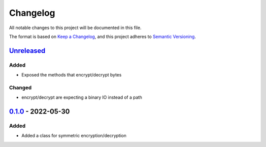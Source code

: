 =========
Changelog
=========

All notable changes to this project will be documented in this file.

The format is based on `Keep a Changelog`_, and this project adheres to `Semantic Versioning`_.

`Unreleased`_
-------------

Added
^^^^^
* Exposed the methods that encrypt/decrypt bytes

Changed
^^^^^^^
* encrypt/decrypt are expecting a binary IO instead of a path

`0.1.0`_ - 2022-05-30
---------------------

Added
^^^^^
* Added a class for symmetric encryption/decryption

.. _`unreleased`: https://github.com/piper-hq/cryptonium/compare/v0.1.0...main
.. _`0.1.0`: https://github.com/piper-hq/cryptonium/releases/tag/v0.1.0

.. _`Keep a Changelog`: https://keepachangelog.com/en/1.0.0/
.. _`Semantic Versioning`: https://semver.org/spec/v2.0.0.html
